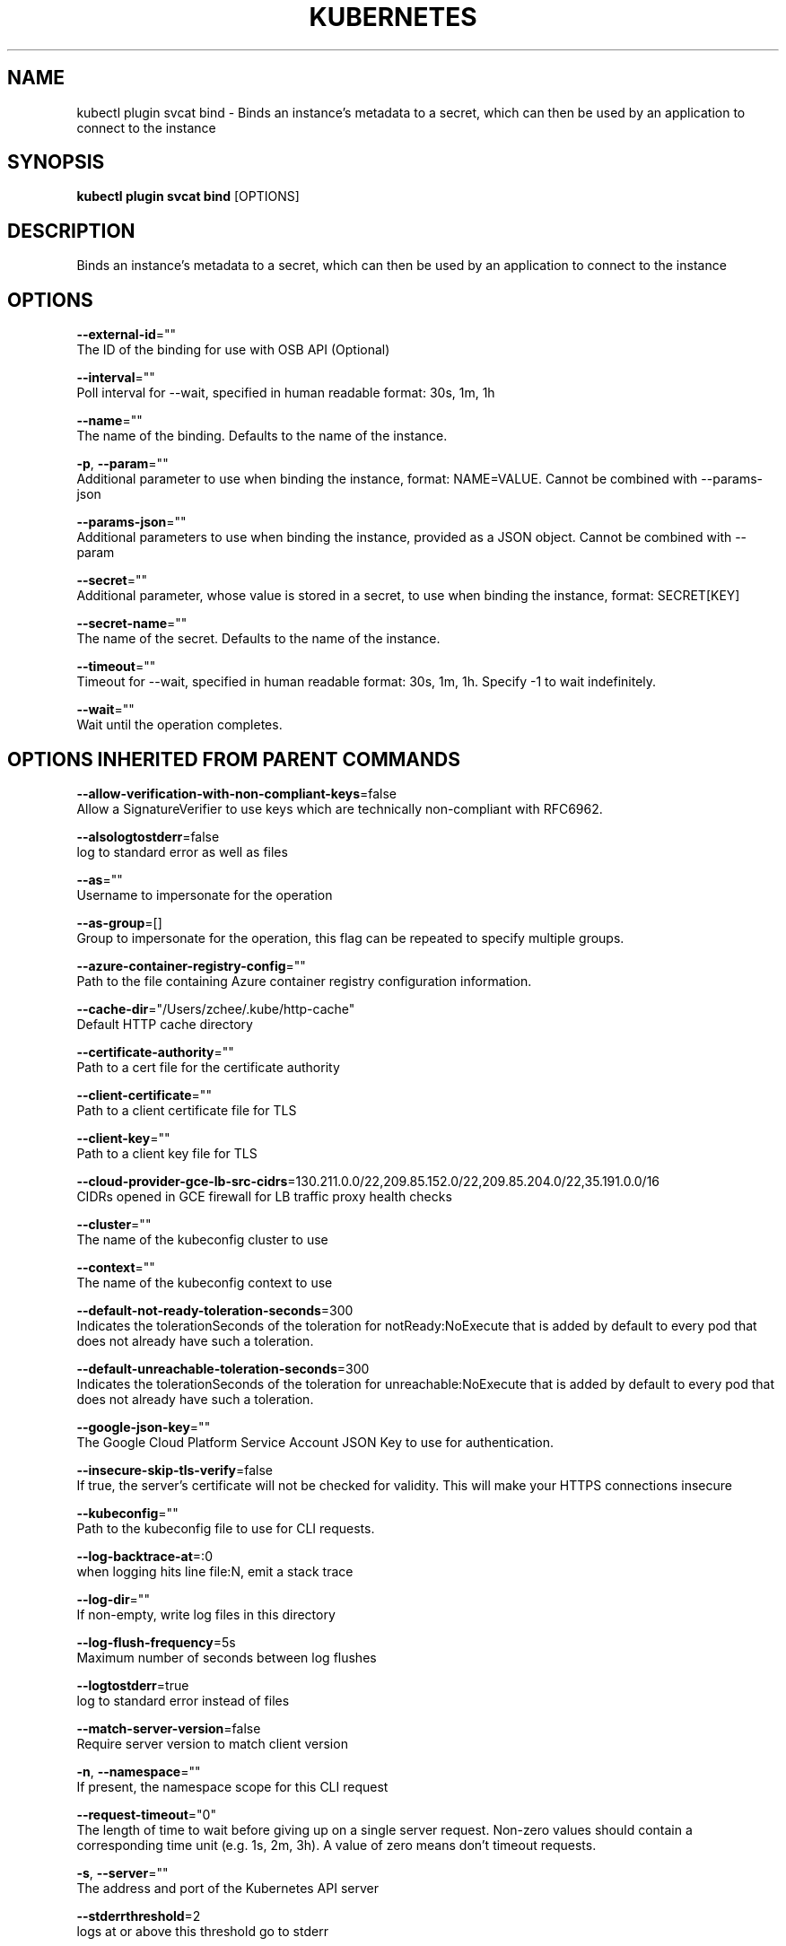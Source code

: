 .TH "KUBERNETES" "1" " kubernetes User Manuals" "Eric Paris" "Jan 2015"  ""


.SH NAME
.PP
kubectl plugin svcat bind \- Binds an instance's metadata to a secret, which can then be used by an application to connect to the instance


.SH SYNOPSIS
.PP
\fBkubectl plugin svcat bind\fP [OPTIONS]


.SH DESCRIPTION
.PP
Binds an instance's metadata to a secret, which can then be used by an application to connect to the instance


.SH OPTIONS
.PP
\fB\-\-external\-id\fP=""
    The ID of the binding for use with OSB API (Optional)

.PP
\fB\-\-interval\fP=""
    Poll interval for \-\-wait, specified in human readable format: 30s, 1m, 1h

.PP
\fB\-\-name\fP=""
    The name of the binding. Defaults to the name of the instance.

.PP
\fB\-p\fP, \fB\-\-param\fP=""
    Additional parameter to use when binding the instance, format: NAME=VALUE. Cannot be combined with \-\-params\-json

.PP
\fB\-\-params\-json\fP=""
    Additional parameters to use when binding the instance, provided as a JSON object. Cannot be combined with \-\-param

.PP
\fB\-\-secret\fP=""
    Additional parameter, whose value is stored in a secret, to use when binding the instance, format: SECRET[KEY]

.PP
\fB\-\-secret\-name\fP=""
    The name of the secret. Defaults to the name of the instance.

.PP
\fB\-\-timeout\fP=""
    Timeout for \-\-wait, specified in human readable format: 30s, 1m, 1h. Specify \-1 to wait indefinitely.

.PP
\fB\-\-wait\fP=""
    Wait until the operation completes.


.SH OPTIONS INHERITED FROM PARENT COMMANDS
.PP
\fB\-\-allow\-verification\-with\-non\-compliant\-keys\fP=false
    Allow a SignatureVerifier to use keys which are technically non\-compliant with RFC6962.

.PP
\fB\-\-alsologtostderr\fP=false
    log to standard error as well as files

.PP
\fB\-\-as\fP=""
    Username to impersonate for the operation

.PP
\fB\-\-as\-group\fP=[]
    Group to impersonate for the operation, this flag can be repeated to specify multiple groups.

.PP
\fB\-\-azure\-container\-registry\-config\fP=""
    Path to the file containing Azure container registry configuration information.

.PP
\fB\-\-cache\-dir\fP="/Users/zchee/.kube/http\-cache"
    Default HTTP cache directory

.PP
\fB\-\-certificate\-authority\fP=""
    Path to a cert file for the certificate authority

.PP
\fB\-\-client\-certificate\fP=""
    Path to a client certificate file for TLS

.PP
\fB\-\-client\-key\fP=""
    Path to a client key file for TLS

.PP
\fB\-\-cloud\-provider\-gce\-lb\-src\-cidrs\fP=130.211.0.0/22,209.85.152.0/22,209.85.204.0/22,35.191.0.0/16
    CIDRs opened in GCE firewall for LB traffic proxy \& health checks

.PP
\fB\-\-cluster\fP=""
    The name of the kubeconfig cluster to use

.PP
\fB\-\-context\fP=""
    The name of the kubeconfig context to use

.PP
\fB\-\-default\-not\-ready\-toleration\-seconds\fP=300
    Indicates the tolerationSeconds of the toleration for notReady:NoExecute that is added by default to every pod that does not already have such a toleration.

.PP
\fB\-\-default\-unreachable\-toleration\-seconds\fP=300
    Indicates the tolerationSeconds of the toleration for unreachable:NoExecute that is added by default to every pod that does not already have such a toleration.

.PP
\fB\-\-google\-json\-key\fP=""
    The Google Cloud Platform Service Account JSON Key to use for authentication.

.PP
\fB\-\-insecure\-skip\-tls\-verify\fP=false
    If true, the server's certificate will not be checked for validity. This will make your HTTPS connections insecure

.PP
\fB\-\-kubeconfig\fP=""
    Path to the kubeconfig file to use for CLI requests.

.PP
\fB\-\-log\-backtrace\-at\fP=:0
    when logging hits line file:N, emit a stack trace

.PP
\fB\-\-log\-dir\fP=""
    If non\-empty, write log files in this directory

.PP
\fB\-\-log\-flush\-frequency\fP=5s
    Maximum number of seconds between log flushes

.PP
\fB\-\-logtostderr\fP=true
    log to standard error instead of files

.PP
\fB\-\-match\-server\-version\fP=false
    Require server version to match client version

.PP
\fB\-n\fP, \fB\-\-namespace\fP=""
    If present, the namespace scope for this CLI request

.PP
\fB\-\-request\-timeout\fP="0"
    The length of time to wait before giving up on a single server request. Non\-zero values should contain a corresponding time unit (e.g. 1s, 2m, 3h). A value of zero means don't timeout requests.

.PP
\fB\-s\fP, \fB\-\-server\fP=""
    The address and port of the Kubernetes API server

.PP
\fB\-\-stderrthreshold\fP=2
    logs at or above this threshold go to stderr

.PP
\fB\-\-token\fP=""
    Bearer token for authentication to the API server

.PP
\fB\-\-user\fP=""
    The name of the kubeconfig user to use

.PP
\fB\-v\fP, \fB\-\-v\fP=0
    log level for V logs

.PP
\fB\-\-version\fP=false
    Print version information and quit

.PP
\fB\-\-vmodule\fP=
    comma\-separated list of pattern=N settings for file\-filtered logging


.SH EXAMPLE
.PP
.RS

.nf
  svcat bind wordpress
  svcat bind wordpress\-mysql\-instance \-\-name wordpress\-mysql\-binding \-\-secret\-name wordpress\-mysql\-secret
  svcat bind wordpress\-mysql\-instance \-\-name wordpress\-mysql\-binding \-\-external\-id c8ca2fcc\-4398\-11e8\-842f\-0ed5f89f718b
  svcat bind wordpress\-instance \-\-params type=admin
  svcat bind wordpress\-instance \-\-params\-json '{
  "type": "admin",
  "teams": [
  "news",
  "weather",
  "sports"
  ]
  }'

.fi
.RE


.SH SEE ALSO
.PP
\fBkubectl\-plugin\-svcat(1)\fP,


.SH HISTORY
.PP
January 2015, Originally compiled by Eric Paris (eparis at redhat dot com) based on the kubernetes source material, but hopefully they have been automatically generated since!
